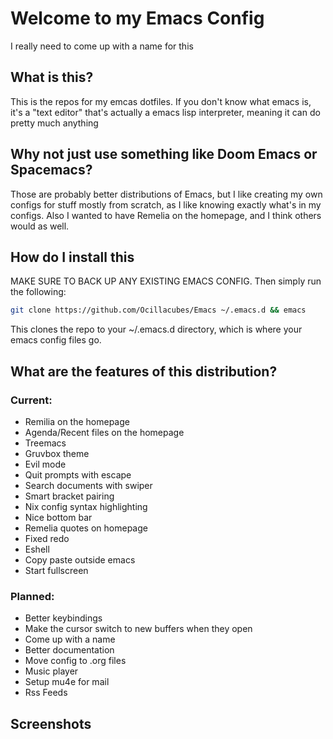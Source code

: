 [[./logo.png]]

* Welcome to my Emacs Config
  I really need to come up with a name for this

** What is this?
   This is the repos for my emcas dotfiles. If you don't know what emacs is, it's a "text editor" that's actually a emacs lisp interpreter, meaning it can do pretty much anything

** Why not just use something like Doom Emacs or Spacemacs?
   Those are probably better distributions of Emacs, but I like creating my own configs for stuff mostly from scratch, as I like knowing exactly what's in my configs. Also I wanted to have Remelia on the homepage, and I think others would as well.

** How do I install this
   MAKE SURE TO BACK UP ANY EXISTING EMACS CONFIG. Then simply run the following:
   #+BEGIN_SRC bash
git clone https://github.com/Ocillacubes/Emacs ~/.emacs.d && emacs
   #+END_SRC
   This clones the repo to your ~/.emacs.d directory, which is where your emacs config files go.
** What are the features of this distribution?
*** Current:
- Remilia on the homepage
- Agenda/Recent files on the homepage
- Treemacs
- Gruvbox theme
- Evil mode
- Quit prompts with escape
- Search documents with swiper
- Smart bracket pairing
- Nix config syntax highlighting
- Nice bottom bar
- Remelia quotes on homepage
- Fixed redo
- Eshell
- Copy paste outside emacs
- Start fullscreen
    
*** Planned: 
- Better keybindings
- Make the cursor switch to new buffers when they open
- Come up with a name
- Better documentation
- Move config to .org files
- Music player
- Setup mu4e for mail
- Rss Feeds 

** Screenshots
   [[./ss_home.png]]
   [[./ss_editor.png]]
